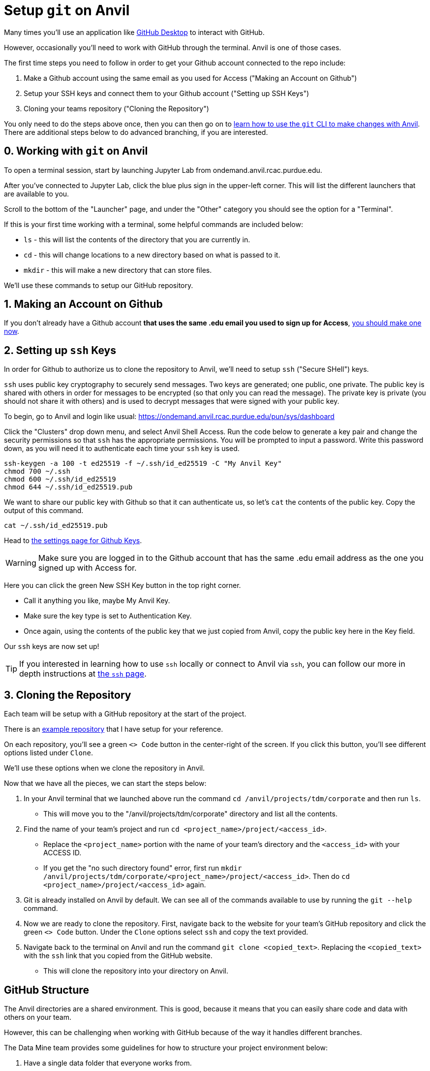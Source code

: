 = Setup `git` on Anvil

Many times you'll use an application like xref:git/github-desktop.adoc[GitHub Desktop] to interact with GitHub.

However, occasionally you'll need to work with GitHub through the terminal. Anvil is one of those cases. 

The first time steps you need to follow in order to get your Github account connected to the repo include:

1. Make a Github account using the same email as you used for Access ("Making an Account on Github")
2. Setup your SSH keys and connect them to your Github account ("Setting up SSH Keys")
3. Cloning your teams repository ("Cloning the Repository")

You only need to do the steps above once, then you can then go on to xref:git/git-cli.adoc[learn how to use the `git` CLI to make changes with Anvil]. There are additional steps below to do advanced branching, if you are interested.

== 0. Working with `git` on Anvil

To open a terminal session, start by launching Jupyter Lab from ondemand.anvil.rcac.purdue.edu. 

After you've connected to Jupyter Lab, click the blue plus sign in the upper-left corner. This will list the different launchers that are available to you. 

Scroll to the bottom of the "Launcher" page, and under the "Other" category you should see the option for a "Terminal". 

If this is your first time working with a terminal, some helpful commands are included below:

* `ls` - this will list the contents of the directory that you are currently in. 
* `cd` - this will change locations to a new directory based on what is passed to it. 
* `mkdir` - this will make a new directory that can store files.

We'll use these commands to setup our GitHub repository. 

== 1. Making an Account on Github

If you don't already have a Github account *that uses the same .edu email you used to sign up for Access*, https://github.com/join[you should make one now].

== 2. Setting up `ssh` Keys

In order for Github to authorize us to clone the repository to Anvil, we'll need to setup `ssh` ("Secure SHell") keys.

`ssh` uses public key cryptography to securely send messages. Two keys are generated; one public, one private. The public key is shared with others in order for messages to be encrypted (so that only you can read the message). The private key is private (you should not share it with others) and is used to decrypt messages that were signed with your public key.

To begin, go to Anvil and login like usual: https://ondemand.anvil.rcac.purdue.edu/pun/sys/dashboard

Click the "Clusters" drop down menu, and select Anvil Shell Access. Run the code below to generate a key pair and change the security permissions so that `ssh` has the appropriate permissions. You will be prompted to input a password. Write this password down, as you will need it to authenticate each time your `ssh` key is used.

[source,bash]
----
ssh-keygen -a 100 -t ed25519 -f ~/.ssh/id_ed25519 -C "My Anvil Key"
chmod 700 ~/.ssh
chmod 600 ~/.ssh/id_ed25519
chmod 644 ~/.ssh/id_ed25519.pub
----

We want to share our public key with Github so that it can authenticate us, so let's `cat` the contents of the public key. Copy the output of this command.

[source,bash]
----
cat ~/.ssh/id_ed25519.pub
----

Head to https://github.com/settings/keys[the settings page for Github Keys].

WARNING: Make sure you are logged in to the Github account that has the same .edu email address as the one you signed up with Access for.

Here you can click the green New SSH Key button in the top right corner. 

* Call it anything you like, maybe My Anvil Key. 
* Make sure the key type is set to Authentication Key.
* Once again, using the contents of the public key that we just copied from Anvil, copy the public key here in the Key field.

Our `ssh` keys are now set up! 

TIP: If you interested in learning how to use `ssh` locally or connect to Anvil via `ssh`, you can follow our more in depth instructions at xref:unix/standard-utilities/ssh.adoc[the `ssh` page].

== 3. Cloning the Repository

Each team will be setup with a GitHub repository at the start of the project. 

There is an https://github.com/TheDataMine/david_example[example repository] that I have setup for your reference. 

On each repository, you'll see a green `<> Code` button in the center-right of the screen. If you click this button, you'll see different options listed under `Clone`.

We'll use these options when we clone the repository in Anvil. 

Now that we have all the pieces, we can start the steps below:

. In your Anvil terminal that we launched above run the command `cd /anvil/projects/tdm/corporate` and then run `ls`. 
** This will move you to the "/anvil/projects/tdm/corporate" directory and list all the contents.
. Find the name of your team's project and run `cd <project_name>/project/<access_id>`. 
** Replace the `<project_name>` portion with the name of your team's directory and the `<access_id>` with your ACCESS ID. 
** If you get the "no such directory found" error, first run `mkdir /anvil/projects/tdm/corporate/<project_name>/project/<access_id>`. Then do `cd <project_name>/project/<access_id>` again.
. Git is already installed on Anvil by default. We can see all of the commands available to use by running the `git --help` command. 
. Now we are ready to clone the repository. First, navigate back to the website for your team's GitHub repository and click the green `<> Code` button. Under the `Clone` options select `ssh` and copy the text provided. 
. Navigate back to the terminal on Anvil and run the command `git clone <copied_text>`. Replacing the `<copied_text>` with the `ssh` link that you copied from the GitHub website. 
** This will clone the repository into your directory on Anvil. 

== GitHub Structure

The Anvil directories are a shared environment. This is good, because it means that you can easily share code and data with others on your team. 

However, this can be challenging when working with GitHub because of the way it handles different branches. 

The Data Mine team provides some guidelines for how to structure your project environment below:

. Have a single data folder that everyone works from.
+
[TIP]
====
Don't copy your data into other folders. This can create confusion and be hard to track. 

For example, if I have a set of data in `david_working` and there is another set in `kevin_working` it can be hard to ensure that they are aligned.
====
. In the team's directory on Anvil The Data Mine team will create a GitHub directory for each user.
** The directories will be located in `Projects` and will be named for your ACCESS ID. 
** This is where each student will work on their code and contribute to the main repository.
** The directory will be setup for you, but you'll setup the repository as part of the steps below. 
. The `main` branch of the GitHub repository should be updated once the code is working and ready for other members of the team to use. 
** The Data Mine team should be able to check your repository and see branches for code in development as well as finalized code in the `Main` branch. 

== Working in GitHub

Now that we have cloned the repository, we are ready to create our first branch and push the change.

It should be noted that there are different techniques for working with GitHub. This is how The Data Mine plans to work for the projects, but it isn't the only workflow. 

. In your directory run the `ls` command to see the name of the new repository that you just cloned. 
. Run `cd <repo_name>`. Replacing the `<repo_name>` with the name of your cloned repository. 
. In your cloned repository run the command `git checkout -b "first_branch_<your_name>"`. This will create a new branch for you to work in. 
** You should see a message that says something like `Switched to branch <branch_name>`.
** Branches are your own development area. When working on new code changes they should be in a branch. Once the code is finished up it can be merged into the `main` branch to become part of the core project. 
. Each repository should be created with a `README` file. These files are ongoing documentation for how to interact with the code in the repository. In this case we are going to make a change to the `README` file and merge it into the `main` branch. 
. To add your name to the `README` file, follow the steps below:
** Run the command `vi README.md`.
** Hit `i` on your keyboard to enter insert mode. 
** Using the arrow keys and enter, navigate to a new line and type your first and last name.
** Once your name is typed, hit the `escape` key to exit interactive mode. 
** Finally, type `:wq` and then `enter` to save the changes and exit. 
. Now that we have made a change in our branch, we can push it to make it public to others. 
** Run `git add .` in the terminal to stage all your changes. 
** Run `git commit -m "Adding my name."`. 
** Run `git push` to push the changes.
+
[IMPORTANT]
====
If you get an error that looks like:
----
fatal: The current branch tdm_test has no upstream branch.
To push the current branch and set the remote as upstream, use

    git push --set-upstream origin tdm_test
----
Copy the last line into your terminal and run it. 

For example, in the error above I would copy `git push --set-upstream origin tdm_test` and run the command.
====
+
. For the last set of steps, we can navigate back to the website for our GitHub repository. 
. On the website just under the name of the repository we can see a `branches` term with the number of branches listed next to it. 
. If we click on `branches`, we can see the different branches that are active for the repository. Including one with the same name that we created above. We can also see a button on the right-side that says `New Pull Request`. Click that button for the branch that you created. 
. At the bottom of this screen, we can see the changes that we made in our files. We can also add comments regarding the code changes at the top of the request. Add a few comments about the code you changed and why you changed it and then click `Create Pull Request`.
** Many times, you'll hear pull requests referred to as a `PR`.
** It's good to add a bit of detail in your PR comments so that others can easily know what the PR contains. 
. This will bring up the final screen which is your PR. If everything looks good, you can click the `Merge pull request` button at the bottom of the screen. 
** It's a good idea to have other team members or your TA review your code changes. 
** You can you use the comments settings or the PR settings to add potential reviewers or notes. 
** Merging the pull request will make the code part of the `main` branch, which is the core of the code repository. 
+
[IMPORTANT]
====
Sometimes you will see that the branch has conflicts. This means that there is other code that has been added to the repository that is different from what you are adding. 

It can be helpful to review the https://docs.github.com/en/pull-requests/collaborating-with-pull-requests/addressing-merge-conflicts/resolving-a-merge-conflict-on-github[GitHub documentation] on merge conflicts for help.
====
. After your branch is merged into `main` it will automatically be included as part of the core files for the repository. 
** In this case you should see your name appear at the top of the repository. 

== Using GitHub for the Project

You did it! You've now cloned a repo, made a branch, and merged your first change. 

Now how do we use this going forward?

. Create a branch for the things that you are working on.
. Once your code is ready, review the changes with a teammate and then merge your changes into `main`.
. Other people can also work on the same branch if you are collaborating with a teammate. 
. The goal at the end of the year is to have all your code and documentation in the `main` branch of the repository.

== Video Resources

To help with the instructions, The Data Mine team created the videos below for the SSH key and GitHub process. 

The videos follow the same set of written instructions above. 

=== SSH Keys

++++
<iframe id="kaltura_player" src="https://cdnapisec.kaltura.com/p/983291/sp/98329100/embedIframeJs/uiconf_id/29134031/partner_id/983291?iframeembed=true&playerId=kaltura_player&entry_id=1_8u1o974d&flashvars[streamerType]=auto&amp;flashvars[localizationCode]=en&amp;flashvars[sideBarContainer.plugin]=true&amp;flashvars[sideBarContainer.position]=left&amp;flashvars[sideBarContainer.clickToClose]=true&amp;flashvars[chapters.plugin]=true&amp;flashvars[chapters.layout]=vertical&amp;flashvars[chapters.thumbnailRotator]=false&amp;flashvars[streamSelector.plugin]=true&amp;flashvars[EmbedPlayer.SpinnerTarget]=videoHolder&amp;flashvars[dualScreen.plugin]=true&amp;flashvars[Kaltura.addCrossoriginToIframe]=true&amp;&wid=1_gmwp1m1z" width="608" height="402" allowfullscreen webkitallowfullscreen mozAllowFullScreen allow="autoplay *; fullscreen *; encrypted-media *" sandbox="allow-downloads allow-forms allow-same-origin allow-scripts allow-top-navigation allow-pointer-lock allow-popups allow-modals allow-orientation-lock allow-popups-to-escape-sandbox allow-presentation allow-top-navigation-by-user-activation" frameborder="0" title="TDM_SSH"></iframe>
++++

=== GitHub on Anvil

++++
<iframe id="kaltura_player" src="https://cdnapisec.kaltura.com/p/983291/sp/98329100/embedIframeJs/uiconf_id/29134031/partner_id/983291?iframeembed=true&playerId=kaltura_player&entry_id=1_ao4rpng8&flashvars[streamerType]=auto&amp;flashvars[localizationCode]=en&amp;flashvars[sideBarContainer.plugin]=true&amp;flashvars[sideBarContainer.position]=left&amp;flashvars[sideBarContainer.clickToClose]=true&amp;flashvars[chapters.plugin]=true&amp;flashvars[chapters.layout]=vertical&amp;flashvars[chapters.thumbnailRotator]=false&amp;flashvars[streamSelector.plugin]=true&amp;flashvars[EmbedPlayer.SpinnerTarget]=videoHolder&amp;flashvars[dualScreen.plugin]=true&amp;flashvars[Kaltura.addCrossoriginToIframe]=true&amp;&wid=1_5hu77e65" width="608" height="402" allowfullscreen webkitallowfullscreen mozAllowFullScreen allow="autoplay *; fullscreen *; encrypted-media *" sandbox="allow-downloads allow-forms allow-same-origin allow-scripts allow-top-navigation allow-pointer-lock allow-popups allow-modals allow-orientation-lock allow-popups-to-escape-sandbox allow-presentation allow-top-navigation-by-user-activation" frameborder="0" title="TDMGitHub"></iframe>
++++